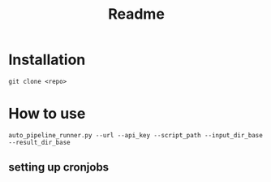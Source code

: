 #+title: Readme

* Installation

#+begin_src shell
git clone <repo>
#+end_src

* How to use

#+begin_src shell
auto_pipeline_runner.py --url --api_key --script_path --input_dir_base --result_dir_base
#+end_src

** setting up cronjobs
